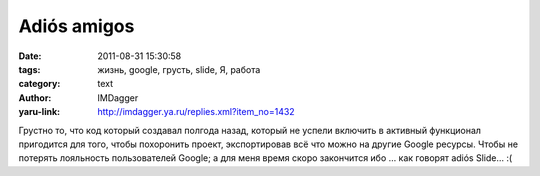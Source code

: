 Adiós amigos
============
:date: 2011-08-31 15:30:58
:tags: жизнь, google, грусть, slide, Я, работа
:category: text
:author: IMDagger
:yaru-link: http://imdagger.ya.ru/replies.xml?item_no=1432

Грустно то, что код который создавал полгода назад, который не
успели включить в активный функционал пригодится для того, чтобы
похоронить проект, экспортировав всё что можно на другие Google ресурсы.
Чтобы не потерять лояльность пользователей Google; а для меня время
скоро закончится ибо … как говорят adiós Slide… :(
